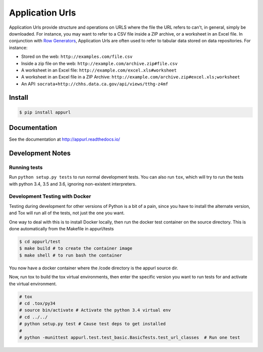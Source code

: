 Application Urls
****************

.. image:: https://travis-ci.org/Metatab/appurl.svg?branch=master
    :target: https://travis-ci.org/Metatab/appurl

Application Urls provide structure and operations on URLS where the file the
URL refers to can't, in general, simply be downloaded. For instance, you may
want to refer to a CSV file inside a ZIP archive, or a worksheet in an Excel
file. In conjunction with `Row Generators
<https://github.com/CivicKnowledge/rowgenerators>`_, Application Urls are often
used to refer to tabular data stored on data repositories. For instance:

-  Stored on the web: ``http://examples.com/file.csv``
-  Inside a zip file on the web: ``http://example.com/archive.zip#file.csv``
-  A worksheet in an Excel file: ``http://example.com/excel.xls#worksheet``
-  A worksheet in an Excel file in a ZIP Archive:
   ``http://example.com/archive.zip#excel.xls;worksheet``
-  An API: ``socrata+http://chhs.data.ca.gov/api/views/tthg-z4mf``


Install
=======

.. code-block:: bash

    $ pip install appurl

Documentation
=============

See the documentation at http://appurl.readthedocs.io/

Development Notes
=================

Running tests
+++++++++++++

Run ``python setup.py tests`` to run normal development tests. You can also run ``tox``, which will
try to run the tests with python 3.4, 3.5 and 3.6, ignoring non-existent interpreters.


Development Testing with Docker
+++++++++++++++++++++++++++++++

Testing during development for other versions of Python is a bit of a pain, since you have
to install the alternate version, and Tox will run all of the tests, not just the one you want.

One way to deal with this is to install Docker locally, then run the docker test container
on the source directory. This is done automatically from the Makefile in appurl/tests


.. code-block:: bash

    $ cd appurl/test
    $ make build # to create the container image
    $ make shell # to run bash the container

You now have a docker container where the /code directory is the appurl source dir.

Now, run tox to build the tox virtual environments, then enter the specific version you want to
run tests for and activate the virtual environment.

.. code-block:: bash

    # tox
    # cd .tox/py34
    # source bin/activate # Activate the python 3.4 virtual env
    # cd ../../
    # python setup.py test # Cause test deps to get installed
    #
    # python -munittest appurl.test.test_basic.BasicTests.test_url_classes  # Run one test




